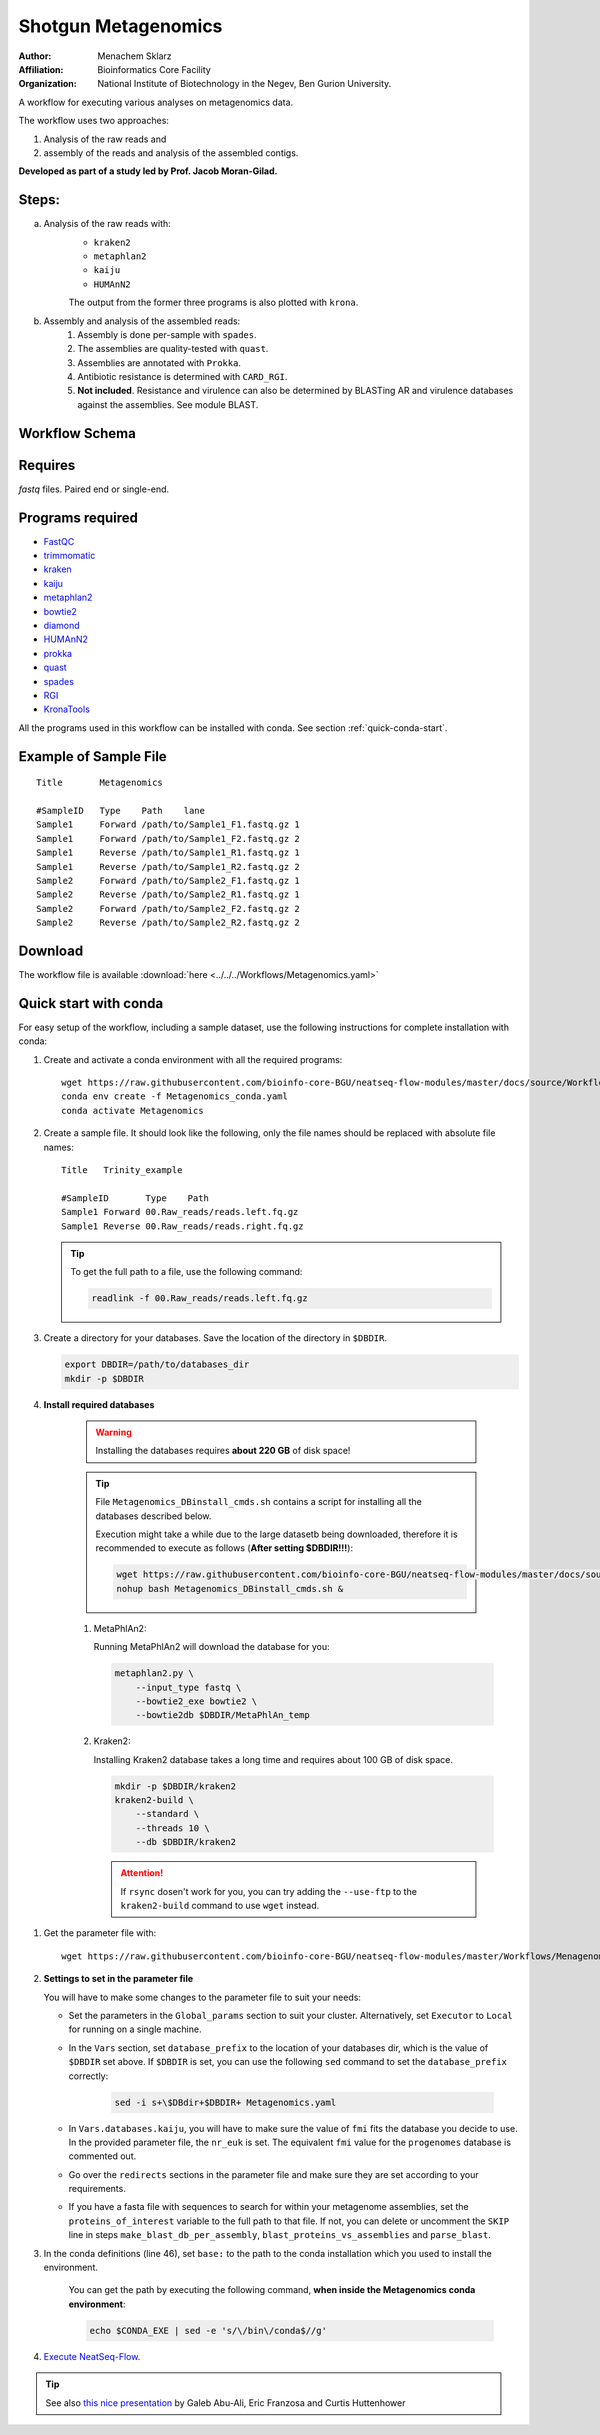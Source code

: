 Shotgun Metagenomics
---------------------

:Author: Menachem Sklarz
:Affiliation: Bioinformatics Core Facility
:Organization: National Institute of Biotechnology in the Negev, Ben Gurion University.

A workflow for executing various analyses on metagenomics data.

The workflow uses two approaches:

1. Analysis of the raw reads and
2. assembly of the reads and analysis of the assembled contigs.

**Developed as part of a study led by Prof. Jacob Moran-Gilad.**
 
Steps:
~~~~~~~

a. Analysis of the raw reads with:
    * ``kraken2``
    * ``metaphlan2``
    * ``kaiju``
    * ``HUMAnN2``

    The output from the former three programs is also plotted with ``krona``.
b. Assembly and analysis of the assembled reads:
    1. Assembly is done per-sample with ``spades``.
    2. The assemblies are quality-tested with ``quast``.
    3. Assemblies are annotated with ``Prokka``.
    4. Antibiotic resistance is determined with ``CARD_RGI``.
    5. **Not included**. Resistance and virulence can also be determined by BLASTing AR and virulence databases against the assemblies. See module BLAST.

Workflow Schema
~~~~~~~~~~~~~~~~

.. image:: Metagenomics.png   
   :alt: Metagenomics DAG

Requires
~~~~~~~~

`fastq` files. Paired end or single-end.

Programs required
~~~~~~~~~~~~~~~~~~

* `FastQC       <https://www.bioinformatics.babraham.ac.uk/projects/fastqc/>`_
* `trimmomatic  <http://www.usadellab.org/cms/?page=trimmomatic>`_
* `kraken       <https://ccb.jhu.edu/software/kraken/>`_
* `kaiju        <http://kaiju.binf.ku.dk/>`_
* `metaphlan2   <https://bitbucket.org/biobakery/metaphlan2>`_
* `bowtie2      <http://bowtie-bio.sourceforge.net/bowtie2/index.shtml>`_
* `diamond      <https://ab.inf.uni-tuebingen.de/software/diamond>`_
* `HUMAnN2      <http://huttenhower.sph.harvard.edu/humann2>`_
* `prokka       <http://www.vicbioinformatics.com/software.prokka.shtml>`_
* `quast        <http://bioinf.spbau.ru/quast>`_
* `spades       <http://bioinf.spbau.ru/spades>`_
* `RGI          <https://card.mcmaster.ca/analyze/rgi>`_
* `KronaTools   <https://github.com/marbl/Krona/wiki/KronaTools>`_

All the programs used in this workflow can be installed with conda. See section :ref:`quick-conda-start`.

Example of Sample File
~~~~~~~~~~~~~~~~~~~~~~

::

    Title	Metagenomics

    #SampleID	Type	Path    lane
    Sample1	Forward	/path/to/Sample1_F1.fastq.gz 1
    Sample1	Forward	/path/to/Sample1_F2.fastq.gz 2
    Sample1	Reverse	/path/to/Sample1_R1.fastq.gz 1
    Sample1	Reverse	/path/to/Sample1_R2.fastq.gz 2
    Sample2	Forward	/path/to/Sample2_F1.fastq.gz 1
    Sample2	Reverse	/path/to/Sample2_R1.fastq.gz 1
    Sample2	Forward	/path/to/Sample2_F2.fastq.gz 2
    Sample2	Reverse	/path/to/Sample2_R2.fastq.gz 2


Download
~~~~~~~~~

The workflow file is available :download:`here <../../../Workflows/Metagenomics.yaml>`


.. _quick-conda-start:

Quick start with conda
~~~~~~~~~~~~~~~~~~~~~~~

For easy setup of the workflow, including a sample dataset, use the following instructions for complete installation with conda:

#. Create and activate a conda environment with all the required programs::

    wget https://raw.githubusercontent.com/bioinfo-core-BGU/neatseq-flow-modules/master/docs/source/Workflow_docs/Metagenomics_conda.yaml
    conda env create -f Metagenomics_conda.yaml
    conda activate Metagenomics

#. Create a sample file. It should look like the following, only the file names should be replaced with absolute file names::

        Title   Trinity_example

        #SampleID       Type    Path
        Sample1 Forward 00.Raw_reads/reads.left.fq.gz
        Sample1 Reverse 00.Raw_reads/reads.right.fq.gz

   .. Tip:: To get the full path to a file, use the following command:

      .. code-block:: bash

         readlink -f 00.Raw_reads/reads.left.fq.gz

#. Create a directory for your databases. Save the location of the directory in ``$DBDIR``.

   .. code-block:: bash

     export DBDIR=/path/to/databases_dir
     mkdir -p $DBDIR

#. **Install required databases**

    .. Warning:: Installing the databases requires **about 220 GB** of disk space!

    .. Tip:: File ``Metagenomics_DBinstall_cmds.sh`` contains a script for installing all the databases described below.

       Execution might take a while due to the large datasetb being downloaded, therefore it is recommended to execute as follows (**After setting $DBDIR!!!**):

       .. code-block:: bash

          wget https://raw.githubusercontent.com/bioinfo-core-BGU/neatseq-flow-modules/master/docs/source/Workflow_docs/Metagenomics_DBinstall_cmds.sh
          nohup bash Metagenomics_DBinstall_cmds.sh &

    #. MetaPhlAn2:

       Running MetaPhlAn2 will download the database for you:

       .. code-block:: bash

            metaphlan2.py \
                --input_type fastq \
                --bowtie2_exe bowtie2 \
                --bowtie2db $DBDIR/MetaPhlAn_temp


    #. Kraken2:

       Installing Kraken2 database takes a long time and requires about 100 GB of disk space.

       .. code-block:: bash

            mkdir -p $DBDIR/kraken2
            kraken2-build \
                --standard \
                --threads 10 \
                --db $DBDIR/kraken2

       .. Attention::  If ``rsync`` dosen't work for you, you can try adding the ``--use-ftp`` to the ``kraken2-build`` command to use ``wget`` instead.

..    #. centrifuge:
..
..       .. code-block:: bash
..
..            mkdir -p $DBDIR/centrifuge
..            centrifuge-download \
..                -o $DBDIR/centrifuge/taxonomy \
..                taxonomy
..
..            centrifuge-download \
..                -o $DBDIR/centrifuge \
..                -m -d "archaea,bacteria,viral" refseq \
..                > $DBDIR/centrifuge/seqid2taxid.map
..
..            cat $DBDIR/centrifuge/*/*.fna > $DBDIR/centrifuge/input-sequences.fna
..
..            mkdir $DBDIR/centrifuge/index
..            centrifuge-build -p 4 \
..                --conversion-table $DBDIR/centrifuge/seqid2taxid.map \
..                --taxonomy-tree $DBDIR/centrifuge/taxonomy/nodes.dmp \
..                --name-table $DBDIR/centrifuge/taxonomy/names.dmp \
..                $DBDIR/centrifuge/input-sequences.fna \
..                $DBDIR/centrifuge/index/arch_bac_vir


..        .. Attention:: The download commands may fail because of the libssl version.

    #. krona:

       .. code-block:: bash

            ktUpdateTaxonomy.sh $DBDIR/krona/taxonomy

    #. Kaiju:

       Kaiju provides different databases for downloading. To get a list of options, just execute ``kaiju-makedb`` with no arguments:

       The following commands demonstrate how to get the ``nr`` database including eukaryotes (``nr_euk``) and the ``progenomes`` database.

       .. code-block:: bash

            mkdir -p $DBDIR/kaiju
            cd $DBDIR/kaiju
            kaiju-makedb -s progenomes -t 10
            kaiju-makedb -s nr_euk -t 10
            cd -

    #. HUMAnN2:

       `Online help on downloading databases <https://bitbucket.org/biobakery/humann2/wiki/Home#markdown-header-5-download-the-databases>`_.

       .. code-block:: bash

            mkdir -p databases/HUMAnN2
            humann2_databases --download chocophlan full  $DBDIR/HUMAnN2
            humann2_databases --download uniref uniref90_diamond  $DBDIR/HUMAnN2/uniref90
            humann2_databases --download uniref uniref50_diamond  $DBDIR/HUMAnN2/uniref50

            humann2_config --update database_folders nucleotide $DBDIR/HUMAnN2/chocophlan
            humann2_config --update database_folders protein $DBDIR/HUMAnN2/uniref90

       .. Attention:: The commands download the recommended translated databases. For other options, see
            the `Download a translated search database <https://bitbucket.org/biobakery/humann2/wiki/Home#markdown-header-download-a-translated-search-database>`_ section of the HUMAnN2 tutorial.

#. Get the parameter file with::

    wget https://raw.githubusercontent.com/bioinfo-core-BGU/neatseq-flow-modules/master/Workflows/Menagenomics.yaml

#. **Settings to set in the parameter file**

   You will have to make some changes to the parameter file to suit your needs:

   * Set the parameters in the ``Global_params`` section to suit your cluster. Alternatively, set ``Executor`` to ``Local`` for running on a single machine.
   * In the ``Vars`` section, set ``database_prefix`` to the location of your databases dir, which is the value of ``$DBDIR`` set above. If ``$DBDIR`` is set, you can use the following ``sed`` command to set the ``database_prefix`` correctly:

      .. code-block:: bash

         sed -i s+\$DBdir+$DBDIR+ Metagenomics.yaml

   * In ``Vars.databases.kaiju``, you will have to make sure the value of ``fmi`` fits the database you decide to use. In the provided parameter file, the ``nr_euk`` is set. The equivalent ``fmi`` value for the ``progenomes`` database is commented out.
   * Go over the ``redirects`` sections in the parameter file and make sure they are set according to your requirements.
   * If you have a fasta file with sequences to search for within your metagenome assemblies, set the ``proteins_of_interest`` variable to the full path to that file. If not, you can delete or uncomment the ``SKIP`` line in steps ``make_blast_db_per_assembly``, ``blast_proteins_vs_assemblies`` and ``parse_blast``.


#. In the conda definitions (line 46), set ``base:`` to the path to the conda installation which you used to install the environment.

    You can get the path by executing the following command, **when inside the Metagenomics conda environment**:

    .. code-block:: bash

        echo $CONDA_EXE | sed -e 's/\/bin\/conda$//g'

#. `Execute NeatSeq-Flow  <https://neatseq-flow.readthedocs.io/en/latest/02b.execution.html#executing-neatseq-flow>`_.


.. Tip:: See also `this nice presentation <http://evomicsorg.wpengine.netdna-cdn.com/wp-content/uploads/2015/07/cfar_lab_09182015.pdf>`_ by Galeb Abu-Ali, Eric Franzosa and Curtis Huttenhower



